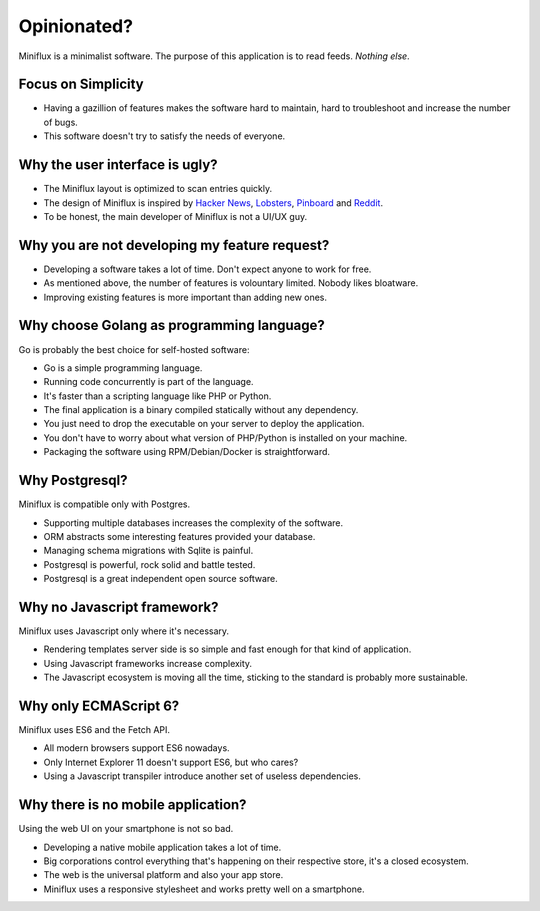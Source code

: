 Opinionated?
============

Miniflux is a minimalist software.
The purpose of this application is to read feeds.
*Nothing else*.

Focus on Simplicity
-------------------

- Having a gazillion of features makes the software hard to maintain, hard to troubleshoot and increase the number of bugs.
- This software doesn't try to satisfy the needs of everyone.

Why the user interface is ugly?
-------------------------------

- The Miniflux layout is optimized to scan entries quickly.
- The design of Miniflux is inspired by `Hacker News <https://news.ycombinator.com/>`_, `Lobsters <https://lobste.rs/>`_, `Pinboard <https://pinboard.in/>`_ and `Reddit <https://www.reddit.com/>`_.
- To be honest, the main developer of Miniflux is not a UI/UX guy.

Why you are not developing my feature request?
----------------------------------------------

- Developing a software takes a lot of time. Don't expect anyone to work for free.
- As mentioned above, the number of features is volountary limited. Nobody likes bloatware.
- Improving existing features is more important than adding new ones.

Why choose Golang as programming language?
------------------------------------------

Go is probably the best choice for self-hosted software:

- Go is a simple programming language.
- Running code concurrently is part of the language.
- It's faster than a scripting language like PHP or Python.
- The final application is a binary compiled statically without any dependency.
- You just need to drop the executable on your server to deploy the application.
- You don't have to worry about what version of PHP/Python is installed on your machine.
- Packaging the software using RPM/Debian/Docker is straightforward.

Why Postgresql?
---------------

Miniflux is compatible only with Postgres.

- Supporting multiple databases increases the complexity of the software.
- ORM abstracts some interesting features provided your database.
- Managing schema migrations with Sqlite is painful.
- Postgresql is powerful, rock solid and battle tested.
- Postgresql is a great independent open source software.

Why no Javascript framework?
----------------------------

Miniflux uses Javascript only where it's necessary.

- Rendering templates server side is so simple and fast enough for that kind of application.
- Using Javascript frameworks increase complexity.
- The Javascript ecosystem is moving all the time, sticking to the standard is probably more sustainable.

Why only ECMAScript 6?
----------------------

Miniflux uses ES6 and the Fetch API.

- All modern browsers support ES6 nowadays.
- Only Internet Explorer 11 doesn't support ES6, but who cares?
- Using a Javascript transpiler introduce another set of useless dependencies.

Why there is no mobile application?
-----------------------------------

Using the web UI on your smartphone is not so bad.

- Developing a native mobile application takes a lot of time.
- Big corporations control everything that's happening on their respective store, it's a closed ecosystem.
- The web is the universal platform and also your app store.
- Miniflux uses a responsive stylesheet and works pretty well on a smartphone.
